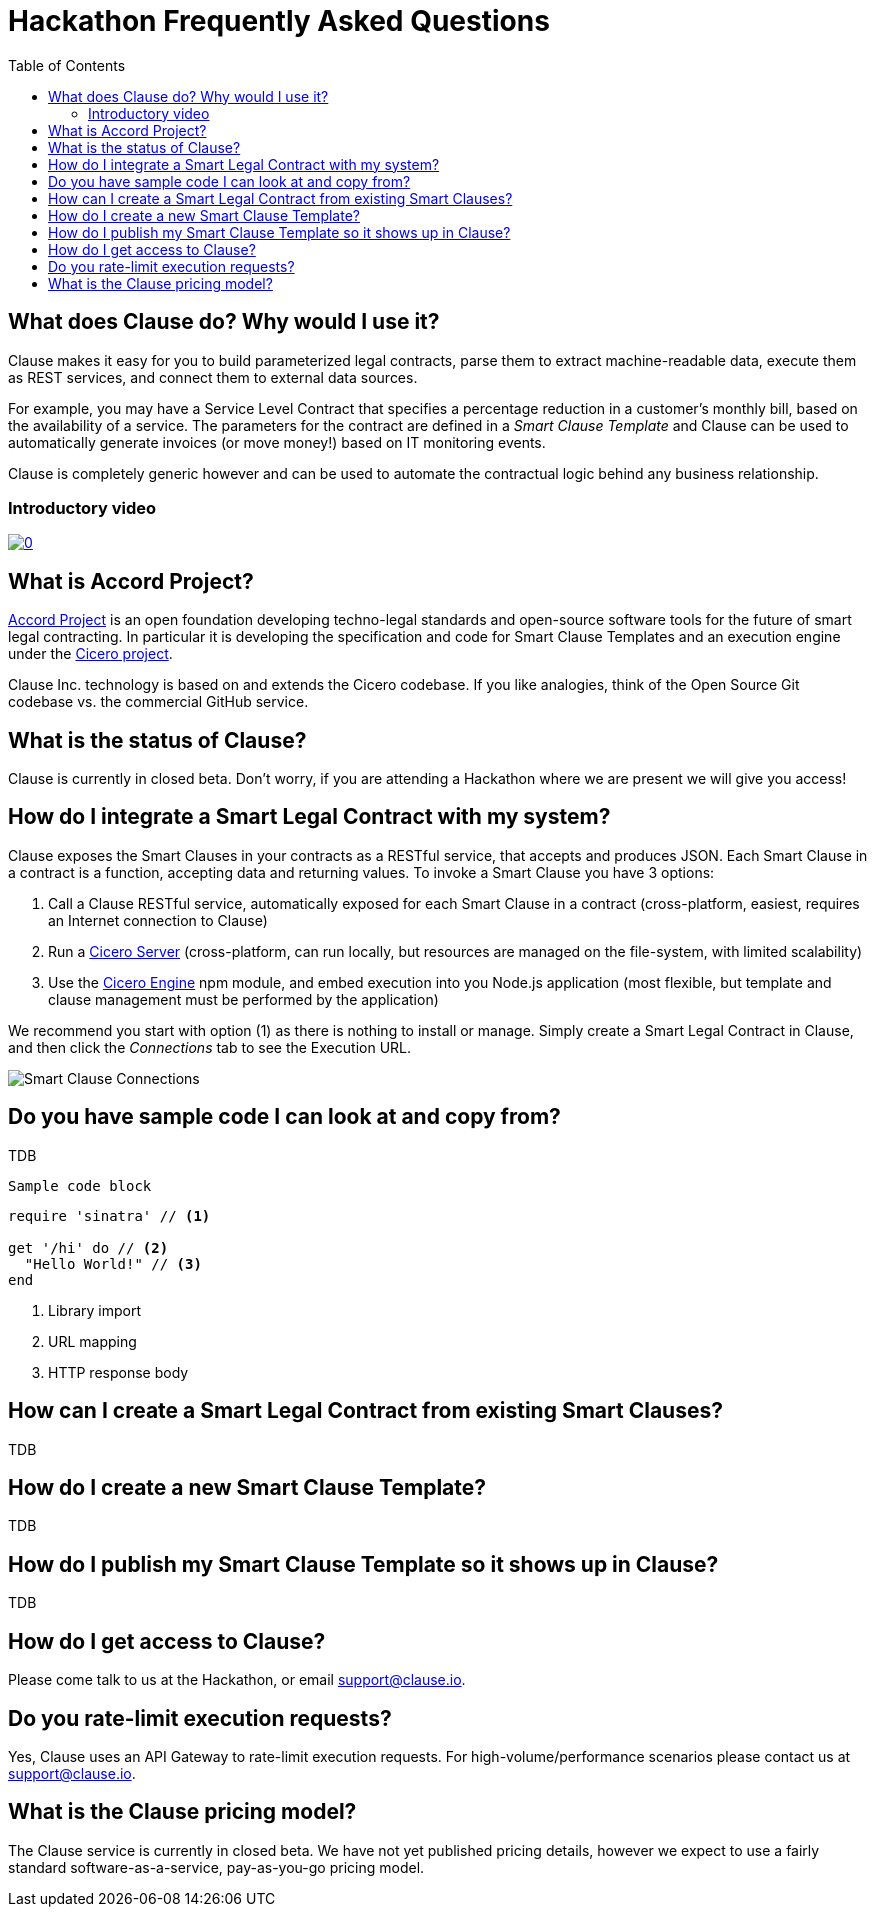 :toc:
:toc-placement!:
:imagesdir: ./images
:source-highlighter: pygments
:sourcedir: ./src

= Hackathon Frequently Asked Questions

toc::[]

== What does Clause do? Why would I use it?

Clause makes it easy for you to build parameterized legal contracts, parse them to extract machine-readable data, execute them as REST services, and connect them to external data sources.

For example, you may have a Service Level Contract that specifies a percentage reduction in a customer's monthly bill, based on the availability of a service. The parameters for the contract are defined in a _Smart Clause Template_ and Clause can be used to automatically generate invoices (or move money!) based on IT monitoring events.

Clause is completely generic however and can be used to automate the contractual logic behind any business relationship.

=== Introductory video

image:https://img.youtube.com/vi/cmmq-JBMbbQ/0.jpg[link="http://www.youtube.com/watch?v=cmmq-JBMbbQ"]

== What is Accord Project?

https://www.accordproject.org[Accord Project] is an open foundation developing techno-legal standards and open-source software tools for the future of smart legal contracting. In particular it is developing the specification and code for Smart Clause Templates and an execution engine under the https://github.com/accordproject/cicero[Cicero project].

Clause Inc. technology is based on and extends the Cicero codebase. If you like analogies, think of the Open Source Git codebase vs. the commercial GitHub service.

== What is the status of Clause?

Clause is currently in closed beta. Don't worry, if you are attending a Hackathon where we are present we will give you access!

== How do I integrate a Smart Legal Contract with my system?

Clause exposes the Smart Clauses in your contracts as a RESTful service, that accepts and produces JSON. Each Smart Clause in a contract is a function, accepting data and returning values. To invoke a Smart Clause you have 3 options:

. Call a Clause RESTful service, automatically exposed for each Smart Clause in a contract (cross-platform, easiest, requires an Internet connection to Clause)
. Run a https://github.com/accordproject/cicero/tree/master/packages/cicero-server[Cicero Server] (cross-platform, can run locally, but resources are managed on the file-system, with limited scalability)
. Use the https://github.com/accordproject/cicero/tree/master/packages/cicero-engine[Cicero Engine] npm module, and embed execution into you Node.js application (most flexible, but template and clause management must be performed by the application)

We recommend you start with option (1) as there is nothing to install or manage. Simply create a Smart Legal Contract in Clause, and then click the _Connections_ tab to see the Execution URL.

image::clause-connections.png[Smart Clause Connections]

== Do you have sample code I can look at and copy from?

TDB

....
Sample code block
....

[source,ruby]
----
require 'sinatra' // <1>

get '/hi' do // <2>
  "Hello World!" // <3>
end
----
<1> Library import
<2> URL mapping
<3> HTTP response body

== How can I create a Smart Legal Contract from existing Smart Clauses?

TDB

== How do I create a new Smart Clause Template?

TDB

== How do I publish my Smart Clause Template so it shows up in Clause?

TDB

== How do I get access to Clause?

Please come talk to us at the Hackathon, or email support@clause.io.

== Do you rate-limit execution requests?

Yes, Clause uses an API Gateway to rate-limit execution requests. For high-volume/performance scenarios please contact us at support@clause.io.

== What is the Clause pricing model?

The Clause service is currently in closed beta. We have not yet published pricing details, however we expect to use a fairly standard software-as-a-service, pay-as-you-go pricing model.
